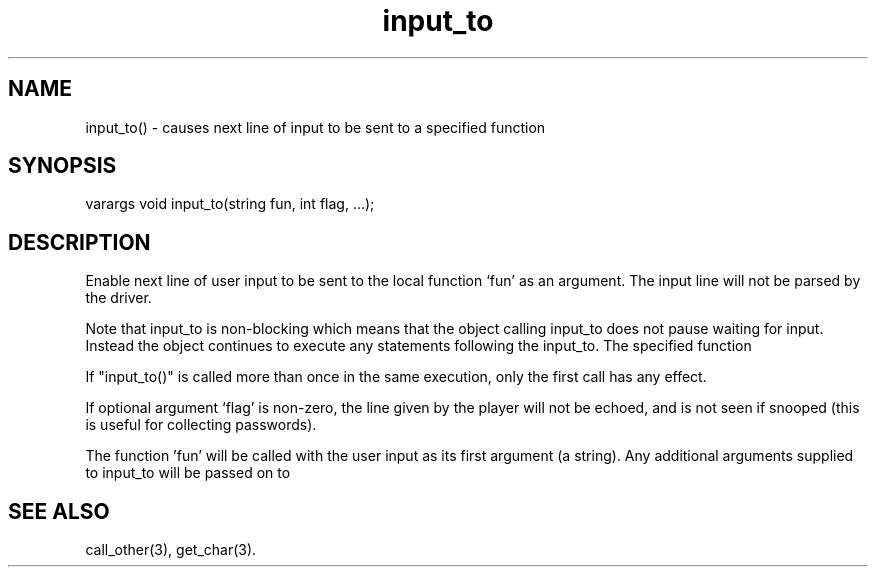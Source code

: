.\"causes next line of input to be sent to a specified function
.TH input_to 3

.SH NAME
input_to() - causes next line of input to be sent to a specified function

.SH SYNOPSIS
varargs void input_to(string fun, int flag, ...);

.SH DESCRIPTION
Enable next line of user input to be sent to the local function `fun' as
an argument. The input line will not be parsed by the driver.
.PP
Note that input_to is non-blocking which means that the object calling
input_to does not pause waiting for input.  Instead the object continues
to execute any statements following the input_to.  The specified function
'fun' will not be called until the user input has been collected.
.PP
If "input_to()" is called more than once in the same execution, only the
first call has any effect.
.PP
If optional argument `flag' is non-zero, the line given by the player will
not be echoed, and is not seen if snooped (this is useful for collecting
passwords).
.PP
The function 'fun' will be called with the user input as its first argument
(a string). Any additional arguments supplied to input_to will be passed on to
'fun' as arguments following the user input.

.SH SEE ALSO
call_other(3), get_char(3).

